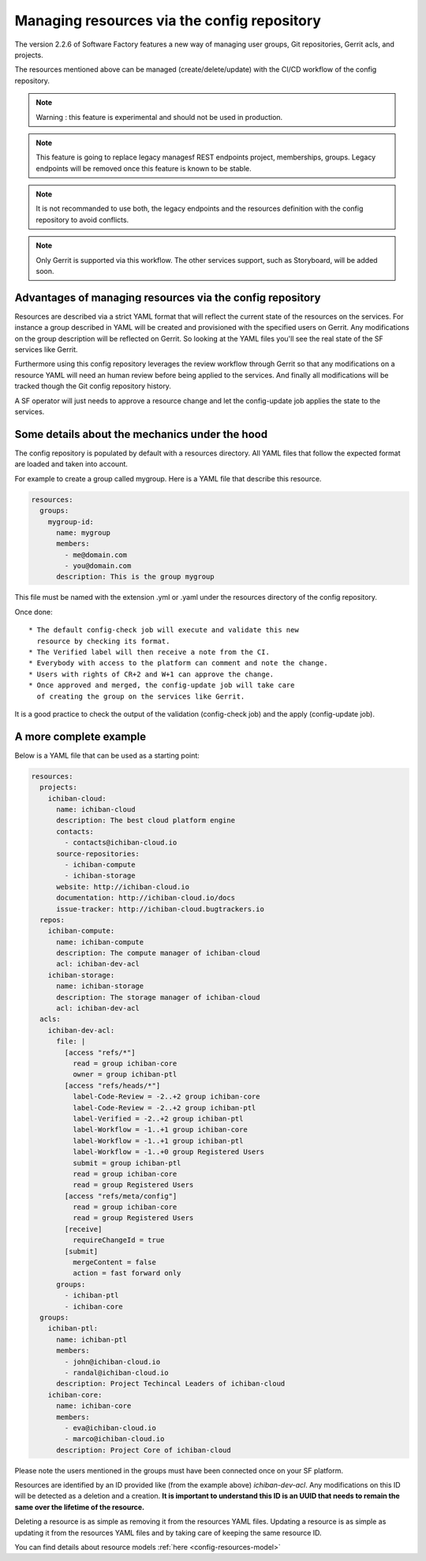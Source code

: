 .. _resources-user:

Managing resources via the config repository
============================================

The version 2.2.6 of Software Factory features a new way of managing
user groups, Git repositories, Gerrit acls, and projects.

The resources mentioned above can be managed (create/delete/update)
with the CI/CD workflow of the config repository.

.. note::

   Warning : this feature is experimental and should not be used in production.

.. note::

   This feature is going to replace legacy managesf REST endpoints project,
   memberships, groups. Legacy endpoints will be removed once this feature is
   known to be stable.

.. note::

   It is not recommanded to use both, the legacy endpoints and the resources definition
   with the config repository to avoid conflicts.

.. note::

   Only Gerrit is supported via this workflow. The other services support, such
   as Storyboard, will be added soon.

Advantages of managing resources via the config repository
----------------------------------------------------------

Resources are described via a strict YAML format that will reflect
the current state of the resources on the services. For instance
a group described in YAML will be created and provisioned with the
specified users on Gerrit. Any modifications on the group description
will be reflected on Gerrit. So looking at the YAML files you'll
see the real state of the SF services like Gerrit.

Furthermore using this config repository leverages the review workflow
through Gerrit so that any modifications on a resource YAML will need
an human review before being applied to the services. And finally
all modifications will be tracked though the Git config repository history.

A SF operator will just needs to approve a resource change and let
the config-update job applies the state to the services.

Some details about the mechanics under the hood
-----------------------------------------------

The config repository is populated by default with a resources directory.
All YAML files that follow the expected format are loaded and taken into
account.

For example to create a group called mygroup. Here is a YAML file that
describe this resource.

.. code-block:: yaml

  resources:
    groups:
      mygroup-id:
        name: mygroup
        members:
          - me@domain.com
          - you@domain.com
        description: This is the group mygroup

This file must be named with the extension .yml or .yaml under
the resources directory of the config repository.

Once done::

 * The default config-check job will execute and validate this new
   resource by checking its format.
 * The Verified label will then receive a note from the CI.
 * Everybody with access to the platform can comment and note the change.
 * Users with rights of CR+2 and W+1 can approve the change.
 * Once approved and merged, the config-update job will take care
   of creating the group on the services like Gerrit.

It is a good practice to check the output of the validation (config-check job)
and the apply (config-update job).

A more complete example
-----------------------

Below is a YAML file that can be used as a starting point:

.. code-block:: yaml

  resources:
    projects:
      ichiban-cloud:
        name: ichiban-cloud
        description: The best cloud platform engine
        contacts:
          - contacts@ichiban-cloud.io
        source-repositories:
          - ichiban-compute
          - ichiban-storage
        website: http://ichiban-cloud.io
        documentation: http://ichiban-cloud.io/docs
        issue-tracker: http://ichiban-cloud.bugtrackers.io
    repos:
      ichiban-compute:
        name: ichiban-compute
        description: The compute manager of ichiban-cloud
        acl: ichiban-dev-acl
      ichiban-storage:
        name: ichiban-storage
        description: The storage manager of ichiban-cloud
        acl: ichiban-dev-acl
    acls:
      ichiban-dev-acl:
        file: |
          [access "refs/*"]
            read = group ichiban-core
            owner = group ichiban-ptl
          [access "refs/heads/*"]
            label-Code-Review = -2..+2 group ichiban-core
            label-Code-Review = -2..+2 group ichiban-ptl
            label-Verified = -2..+2 group ichiban-ptl
            label-Workflow = -1..+1 group ichiban-core
            label-Workflow = -1..+1 group ichiban-ptl
            label-Workflow = -1..+0 group Registered Users
            submit = group ichiban-ptl
            read = group ichiban-core
            read = group Registered Users
          [access "refs/meta/config"]
            read = group ichiban-core
            read = group Registered Users
          [receive]
            requireChangeId = true
          [submit]
            mergeContent = false
            action = fast forward only
        groups:
          - ichiban-ptl
          - ichiban-core
    groups:
      ichiban-ptl:
        name: ichiban-ptl
        members:
          - john@ichiban-cloud.io
          - randal@ichiban-cloud.io
        description: Project Techincal Leaders of ichiban-cloud
      ichiban-core:
        name: ichiban-core
        members:
          - eva@ichiban-cloud.io
          - marco@ichiban-cloud.io
        description: Project Core of ichiban-cloud

Please note the users mentioned in the groups must have been
connected once on your SF platform.

Resources are identified by an ID provided like (from the example above)
*ichiban-dev-acl*. Any modifications on this ID will be detected as a deletion
and a creation. **It is important to understand this ID is an UUID that needs
to remain the same over the lifetime of the resource.**

Deleting a resource is as simple as removing it from the resources YAML files.
Updating a resource is as simple as updating it from the resources YAML files
and by taking care of keeping the same resource ID.

You can find details about resource models :ref:`here <config-resources-model>`
